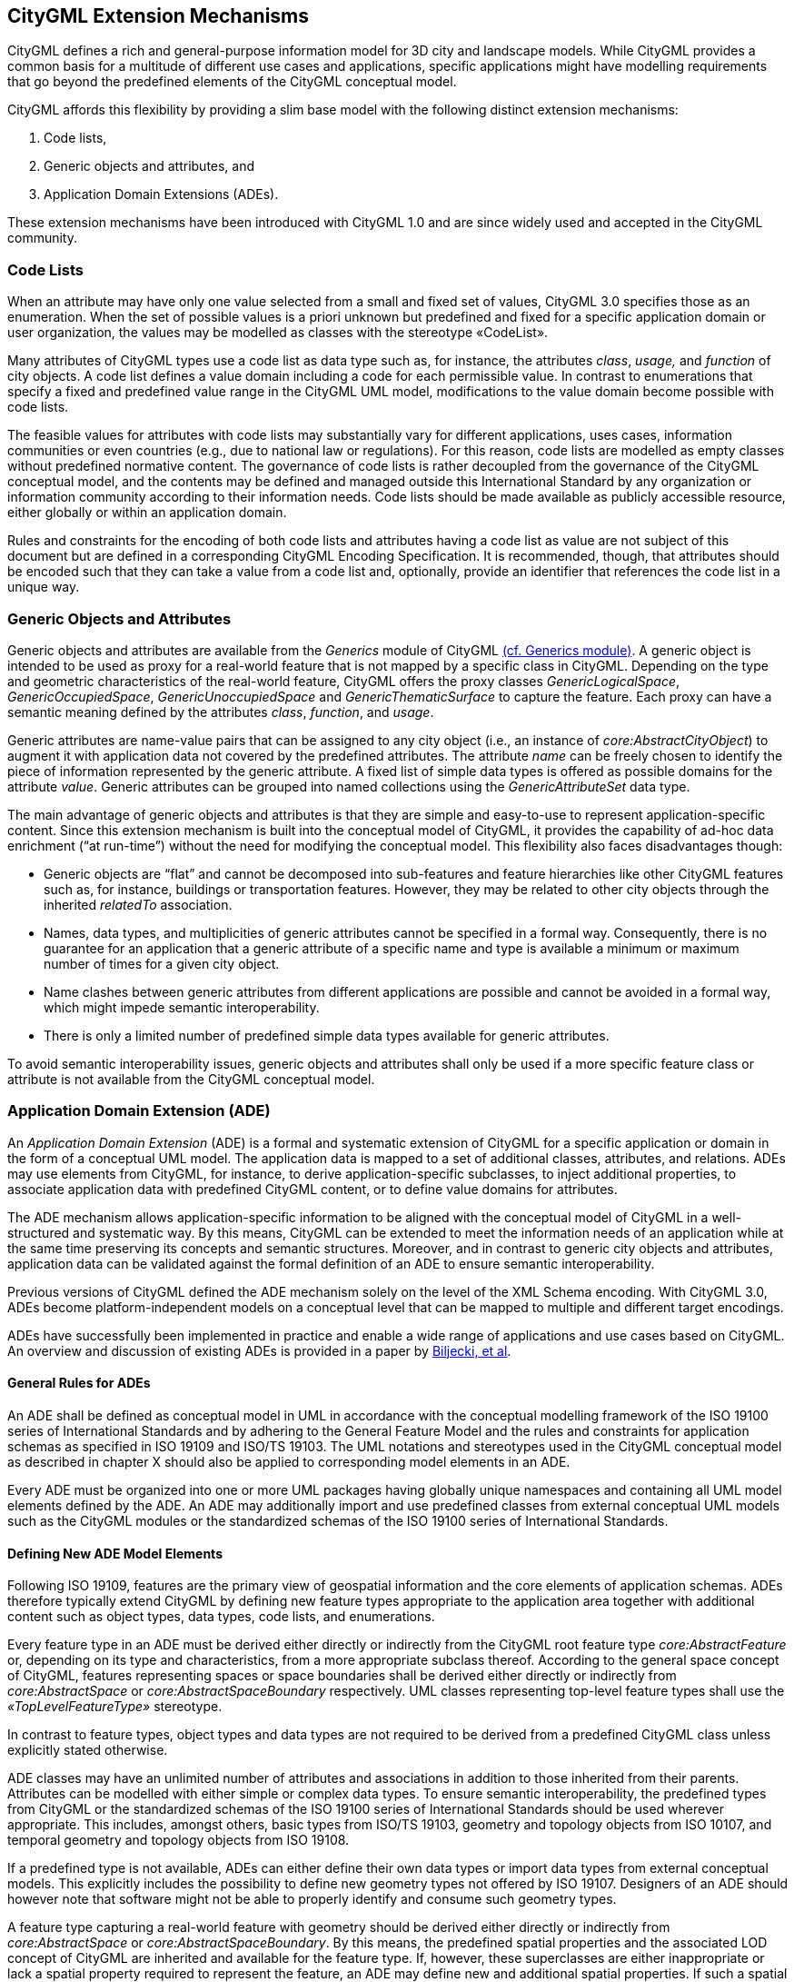 [[extensions-section]]
== CityGML Extension Mechanisms

CityGML defines a rich and general-purpose information model for 3D city and landscape models. While CityGML provides a common basis for a multitude of different use cases and applications, specific applications might have modelling requirements that go beyond the predefined elements of the CityGML conceptual model.

CityGML affords this flexibility by providing a slim base model with the following distinct extension mechanisms:

[arabic]
. Code lists,
. Generic objects and attributes, and
. Application Domain Extensions (ADEs).

These extension mechanisms have been introduced with CityGML 1.0 and are since widely used and accepted in the CityGML community.

=== Code Lists

When an attribute may have only one value selected from a small and fixed set of values, CityGML 3.0 specifies those as an enumeration. When the set of possible values is a priori unknown but predefined and fixed for a specific application domain or user organization, the values may be modelled as classes with the stereotype &#171;CodeList&#187;. 

Many attributes of CityGML types use a code list as data type such as, for instance, the attributes _class_, _usage,_ and _function_ of city objects. A code list defines a value domain including a code for each permissible value. In contrast to enumerations that specify a fixed and predefined value range in the CityGML UML model, modifications to the value domain become possible with code lists. 

The feasible values for attributes with code lists may substantially vary for different applications, uses cases, information communities or even countries (e.g., due to national law or regulations). For this reason, code lists are modelled as empty classes without predefined normative content. The governance of code lists is rather decoupled from the governance of the CityGML conceptual model, and the contents may be defined and managed outside this International Standard by any organization or information community according to their information needs. Code lists should be made available as publicly accessible resource, either globally or within an application domain.

Rules and constraints for the encoding of both code lists and attributes having a code list as value are not subject of this document but are defined in a corresponding CityGML Encoding Specification. It is recommended, though, that attributes should be encoded such that they can take a value from a code list and, optionally, provide an identifier that references the code list in a unique way.

=== Generic Objects and Attributes

Generic objects and attributes are available from the _Generics_ module of CityGML <<rc_generics_section, (cf. Generics module)>>. A generic object is intended to be used as proxy for a real-world feature that is not mapped by a specific class in CityGML. Depending on the type and geometric characteristics of the real-world feature, CityGML offers the proxy classes _GenericLogicalSpace_, _GenericOccupiedSpace_, _GenericUnoccupiedSpace_ and _GenericThematicSurface_ to capture the feature. Each proxy can have a semantic meaning defined by the attributes _class_, _function_, and _usage_.

Generic attributes are name-value pairs that can be assigned to any city object (i.e., an instance of _core:AbstractCityObject_) to augment it with application data not covered by the predefined attributes. The attribute _name_ can be freely chosen to identify the piece of information represented by the generic attribute. A fixed list of simple data types is offered as possible domains for the attribute _value_. Generic attributes can be grouped into named collections using the _GenericAttributeSet_ data type.

The main advantage of generic objects and attributes is that they are simple and easy-to-use to represent application-specific content. Since this extension mechanism is built into the conceptual model of CityGML, it provides the capability of ad-hoc data enrichment (“at run-time”) without the need for modifying the conceptual model. This flexibility also faces disadvantages though:

* Generic objects are “flat” and cannot be decomposed into sub-features and feature hierarchies like other CityGML features such as, for instance, buildings or transportation features. However, they may be related to other city objects through the inherited _relatedTo_ association. 
* Names, data types, and multiplicities of generic attributes cannot be specified in a formal way. Consequently, there is no guarantee for an application that a generic attribute of a specific name and type is available a minimum or maximum number of times for a given city object.
* Name clashes between generic attributes from different applications are possible and cannot be avoided in a formal way, which might impede semantic interoperability.
* There is only a limited number of predefined simple data types available for generic attributes.

To avoid semantic interoperability issues, generic objects and attributes shall only be used if a more specific feature class or attribute is not available from the CityGML conceptual model.

=== Application Domain Extension (ADE)

An _Application Domain Extension_ (ADE) is a formal and systematic extension of CityGML for a specific application or domain in the form of a conceptual UML model. The application data is mapped to a set of additional classes, attributes, and relations. ADEs may use elements from CityGML, for instance, to derive application-specific subclasses, to inject additional properties, to associate application data with predefined CityGML content, or to define value domains for attributes.

The ADE mechanism allows application-specific information to be aligned with the conceptual model of CityGML in a well-structured and systematic way. By this means, CityGML can be extended to meet the information needs of an application while at the same time preserving its concepts and semantic structures. Moreover, and in contrast to generic city objects and attributes, application data can be validated against the formal definition of an ADE to ensure semantic interoperability.

Previous versions of CityGML defined the ADE mechanism solely on the level of the XML Schema encoding. With CityGML 3.0, ADEs become platform-independent models on a conceptual level that can be mapped to multiple and different target encodings.

ADEs have successfully been implemented in practice and enable a wide range of applications and use cases based on CityGML. An overview and discussion of existing ADEs is provided in a paper by <<BiljeckiKumarNagel2018, Biljecki, et al>>.

==== General Rules for ADEs

An ADE shall be defined as conceptual model in UML in accordance with the conceptual modelling framework of the ISO 19100 series of International Standards and by adhering to the General Feature Model and the rules and constraints for application schemas as specified in ISO 19109 and ISO/TS 19103. The UML notations and stereotypes used in the CityGML conceptual model as described in chapter X should also be applied to corresponding model elements in an ADE.

Every ADE must be organized into one or more UML packages having globally unique namespaces and containing all UML model elements defined by the ADE. An ADE may additionally import and use predefined classes from external conceptual UML models such as the CityGML modules or the standardized schemas of the ISO 19100 series of International Standards.

==== Defining New ADE Model Elements

Following ISO 19109, features are the primary view of geospatial information and the core elements of application schemas. ADEs therefore typically extend CityGML by defining new feature types appropriate to the application area together with additional content such as object types, data types, code lists, and enumerations.

Every feature type in an ADE must be derived either directly or indirectly from the CityGML root feature type _core:AbstractFeature_ or, depending on its type and characteristics, from a more appropriate subclass thereof. According to the general space concept of CityGML, features representing spaces or space boundaries shall be derived either directly or indirectly from _core:AbstractSpace_ or _core:AbstractSpaceBoundary_ respectively. UML classes representing top-level feature types shall use the _&#171;TopLevelFeatureType&#187;_ stereotype.

In contrast to feature types, object types and data types are not required to be derived from a predefined CityGML class unless explicitly stated otherwise.

ADE classes may have an unlimited number of attributes and associations in addition to those inherited from their parents. Attributes can be modelled with either simple or complex data types. To ensure semantic interoperability, the predefined types from CityGML or the standardized schemas of the ISO 19100 series of International Standards should be used wherever appropriate. This includes, amongst others, basic types from ISO/TS 19103, geometry and topology objects from ISO 10107, and temporal geometry and topology objects from ISO 19108.

If a predefined type is not available, ADEs can either define their own data types or import data types from external conceptual models. This explicitly includes the possibility to define new geometry types not offered by ISO 19107. Designers of an ADE should however note that software might not be able to properly identify and consume such geometry types.

A feature type capturing a real-world feature with geometry should be derived either directly or indirectly from _core:AbstractSpace_ or _core:AbstractSpaceBoundary_. By this means, the predefined spatial properties and the associated LOD concept of CityGML are inherited and available for the feature type. If, however, these superclasses are either inappropriate or lack a spatial property required to represent the feature, an ADE may define new and additional spatial properties. If such a spatial property should belong to one of the predefined LODs, then the property name shall start with the prefix “lod__X__”, where _X_ is to be replaced by an integer value between 0 and 3 indicating the target LOD. This enables software to derive the LOD of the geometry.

Constraints on model elements should be expressed using a formal language such as the Object Constraint Language (OCL). The ADE specifies the manner of application of constraints. However, following the CityGML conceptual model, constraints should at least be expressed on ADE subclasses of _core:AbstractSpace_ to limit the types of space boundaries (i.e., instances of _core:AbstractSpaceBoundary_) that may be used to model the boundary of a space object.

Illustrative examples for ADEs can be found in the <<_user_guide,CityGML 3.0 User Guide>>.

==== Augmenting CityGML Feature Types with Additional ADE Properties

If a predefined CityGML feature type lacks one or more properties required for a specific application, a feasible solution is to derive a new ADE feature type as subclass of the CityGML class and to add the properties to this subclass. While conceptually clean, this approach also faces drawbacks. If multiple ADEs require additional properties for the same CityGML feature type, this will lead to many subclasses of this feature type in different ADE namespaces. Information about the same real-world feature might therefore be spread over various instances of the different feature classes in an encoding making it difficult for software to consume the feature data.

For this reason, CityGML provides a way to augment the predefined CityGML feature types with additional properties from the ADE domain without the need for subclassing. Each CityGML feature type has an extension attribute of name “adeOf__FeatureTypeName__” and type “_ADEOfFeatureTypeName”_, where _FeatureTypeName_ is replaced by the class name in which the attribute is defined. For example, the _bldg:Building_ class offers the attribute _bldg:adeOfBuilding_ of type _bldg:ADEOfBuilding_. Each of these extension attributes can occur zero to unlimited times, and the attribute types are defined as abstract and empty data types.

If an ADE augments a specific CityGML feature type with additional ADE properties, the ADE shall create a subclass of the corresponding abstract data type associated with the feature class. This subclass must also be defined as data type using the stereotype _&#171;DataType&#187;_. The additional application-specific attributes and associations are then modelled as properties of the ADE subclass. This may include, amongst others, attributes with simple or complex data type, spatial properties or associations to other object and feature types from the ADE or external models such as CityGML.

The predefined “_ADEOfFeatureTypeName”_ data types are called “hooks” because they are used as the head of a hierarchy of ADE subclasses attaching application-specific properties. When subclassing the “hook” of a specific CityGML feature type in an ADE, the properties defined in the subclass can be used for that feature type as well as for all directly or indirectly derived feature types, including feature types defined in the same or another ADE.

Multiple distinct ADEs can use the “hook” mechanism to define additional ADE properties for the same CityGML feature type. Since the “adeOf__FeatureTypeName__” attribute may occur multiple times, the various ADE properties can be exchanged as part of the same CityGML feature instance in an encoding. Software can therefore easily consume the default CityGML feature data plus the additional properties from the different ADEs.

Content from unknown or unsupported ADEs may be ignored by an application or service consuming an encoded CityGML model.

Designers of an ADE should favor using this “hook” mechanism over subclassing a CityGML feature type when possible. If an ADE must enable other ADEs to augment its own feature types (so-called ADE of an ADE), then it shall implement “hooks” for its feature types following the same schema and naming concept as in the CityGML conceptual model.

The following UML fragment shows attachment of the Energy ADE. For more details on this and other example ADEs, please see the <<_user_guide,CityGML 3.0 User Guide>> for an example ADE.

image::./images/Energy_ADE_UML_example.png[]

==== Encoding of ADEs

This document only addresses the conceptual modelling of ADEs. Rules and constraints for mapping a conceptual ADE model to a target encoding are expected to be defined in a corresponding CityGML Encoding Standard. If supported, an ADE may provide additional mapping rules and constraints in conformance with a corrresponding CityGML Encoding Standard.

